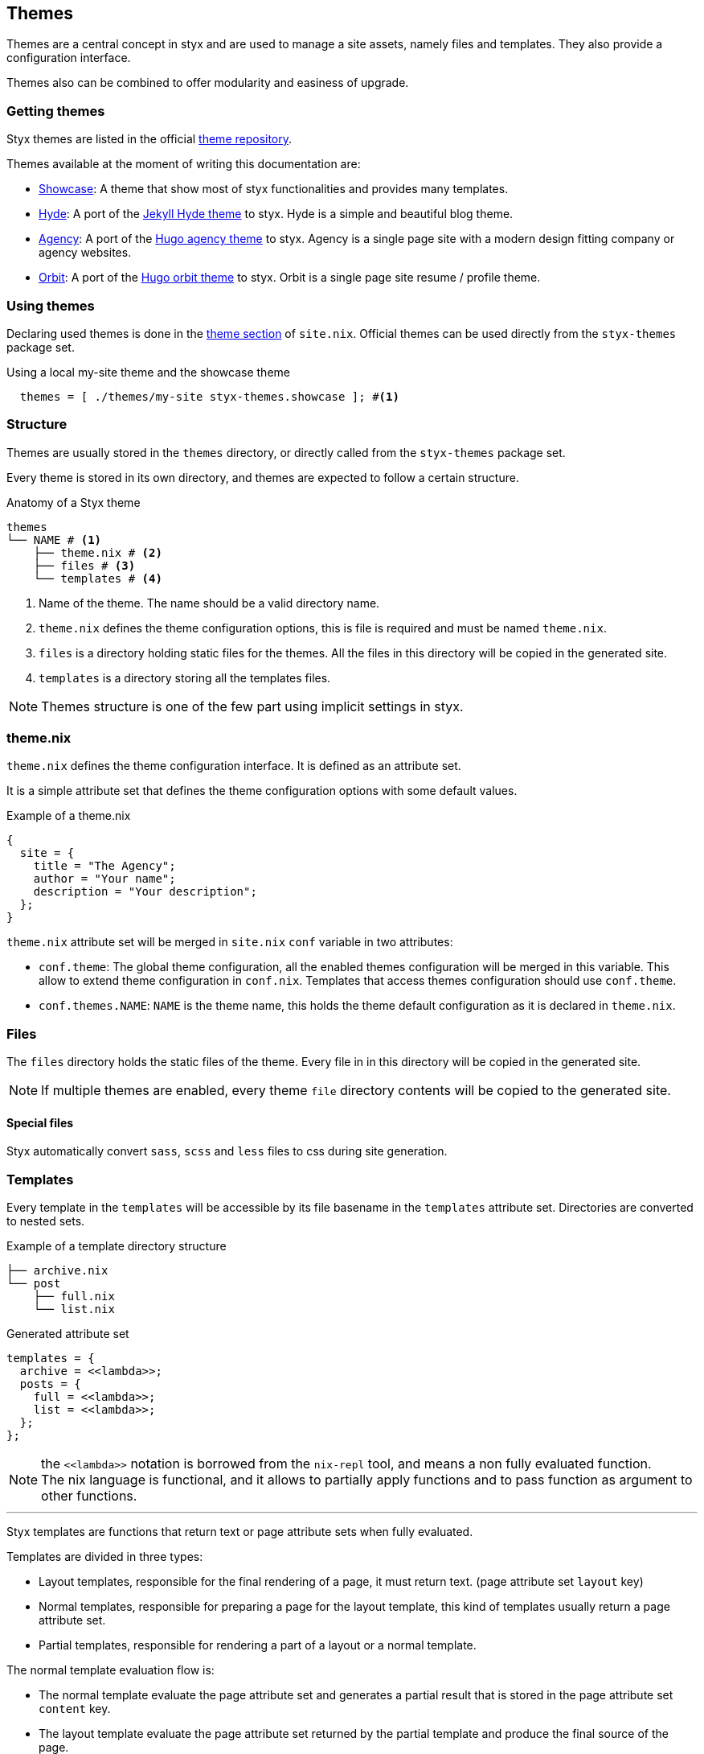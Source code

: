 [[Themes]]
== Themes

Themes are a central concept in styx and are used to manage a site assets, namely files and templates.
They also provide a configuration interface.

Themes also can be combined to offer modularity and easiness of upgrade.

=== Getting themes

Styx themes are listed in the official link:https://github.com/styx-static/themes[theme repository].

Themes available at the moment of writing this documentation are:

- link:https://github.com/styx-static/styx-theme-showcase[Showcase]: A theme that show most of styx functionalities and provides many templates.
- link:https://github.com/styx-static/styx-theme-hyde[Hyde]: A port of the link:https://github.com/poole/hyde[Jekyll Hyde theme] to styx. Hyde is a simple and beautiful blog theme.
- link:https://github.com/styx-static/styx-theme-agency[Agency]: A port of the link:http://themes.gohugo.io/agency/[Hugo agency theme] to styx. Agency is a single page site with a modern design fitting company or agency websites.
- link:https://github.com/styx-static/styx-theme-orbit[Orbit]: A port of the link:http://themes.gohugo.io/orbit/[Hugo orbit theme] to styx. Orbit is a single page site resume / profile theme.

=== Using themes

Declaring used themes is done in the <<site.nix-themes,theme section>> of `site.nix`.
Official themes can be used directly from the `styx-themes` package set.

[source, nix]
.Using a local my-site theme and the showcase theme
----
  themes = [ ./themes/my-site styx-themes.showcase ]; #<1>
----


=== Structure

Themes are usually stored in the `themes` directory, or directly called from the `styx-themes` package set.

Every theme is stored in its own directory, and themes are expected to follow a certain structure.

[source, shell]
.Anatomy of a Styx theme
-----
themes
└── NAME # <1>
    ├── theme.nix # <2>
    ├── files # <3>
    └── templates # <4>
-----

<1> Name of the theme. The name should be a valid directory name.
<2> `theme.nix` defines the theme configuration options, this is file is required and must be named `theme.nix`.
<3> `files` is a directory holding static files for the themes. All the files in this directory will be copied in the generated site.
<4> `templates` is a directory storing all the templates files.

NOTE: Themes structure is one of the few part using implicit settings in styx.

=== theme.nix

`theme.nix` defines the theme configuration interface. It is defined as an attribute set.

It is a simple attribute set that defines the theme configuration options with some default values.

[source, nix]
.Example of a theme.nix
----
{
  site = {
    title = "The Agency";
    author = "Your name";
    description = "Your description";
  };
}
----

====
`theme.nix` attribute set will be merged in `site.nix` `conf` variable in two attributes:

- `conf.theme`: The global theme configuration, all the enabled themes configuration will be merged in this variable. This allow to extend theme configuration in `conf.nix`.
Templates that access themes configuration should use `conf.theme`.
- `conf.themes.NAME`: `NAME` is the theme name, this holds the theme default configuration as it is declared in `theme.nix`.
====

=== Files

The `files` directory holds the static files of the theme. Every file in in this directory will be copied in the generated site.

NOTE: If multiple themes are enabled, every theme `file` directory contents will be copied to the generated site.

==== Special files

Styx automatically convert `sass`, `scss` and `less` files to css during site generation.


=== Templates

Every template in the `templates` will be accessible by its file basename in the `templates` attribute set.
Directories are converted to nested sets.

[source, shell]
.Example of a template directory structure
-----
├── archive.nix
└── post
    ├── full.nix
    └── list.nix
-----

[source, nix]
.Generated attribute set
-----
templates = {
  archive = <<lambda>>;
  posts = {
    full = <<lambda>>;
    list = <<lambda>>;
  };
};
-----

NOTE: the `\<<lambda>>` notation is borrowed from the `nix-repl` tool, and means a non fully evaluated function. +
The nix language is functional, and it allows to partially apply functions and to pass function as argument to other functions.

'''

Styx templates are functions that return text or page attribute sets when fully evaluated.

Templates are divided in three types:

- Layout templates, responsible for the final rendering of a page, it must return text. (page attribute set `layout` key)
- Normal templates, responsible for preparing a page for the layout template, this kind of templates usually return a page attribute set.
- Partial templates, responsible for rendering a part of a layout or a normal template. 

The normal template evaluation flow is:

- The normal template evaluate the page attribute set and generates a partial result that is stored in the page attribute set `content` key.
- The layout template evaluate the page attribute set returned by the partial template and produce the final source of the page.

==== Text handling basics

Most of the work in template is done by manipulating text.

This introduce the basics of text handling in the templates:

- single-line or multi-line text (leading spaces are stripped without changing relative line align), delimited by `''`.

+
[source, nix]
.Multi-line text
----
''
  Hello world!
  Hello Styx!
''
----

- single-line or multi-line text, delimited by `"`.

+
[source, nix]
.Single-line text
----
"Hello world!"
----

Nix expressions can be included in text in enclosed in `${...}`.

[source, nix]
.Expression antiquotation
----
let name = "world"; in
"Hello ${name}!"
----

==== Layout templates

The layout template is responsible for rendering the final source of the page. +
The layout template function usually takes a template environment, and a page attribute set with a `content` attribute.

In a HTML context, the layout template is usually responsible of the HTML code that is not directly related to the content, like the `head` tag contents.

[source, nix]
.Layout template example
----
env:
page:
''
  <html>
    ...
  <body>
    ...
    ${page.content}
    ...
  </body>
  </html>
''
----

TIP: Layout templates are just functions, in case the partial template return the full page source like in a rss feed case, it is possible to set the page `layout` to the `id` function. This will make the layout evaluation transparent and return the `template` result.


==== Normal templates

Normal templates are similar to the layout templates, with the only difference that their result will be evaluated by the layout template.
A normal template should set or update the `content` attribute of a page attribute set so the layout template can produce the final source.

Normal templates can also add other attributes to the page attribute to fit any special need.

[source, nix]
.Example of a partial template
----
{ templates, ... }:
page:
let
  content =
    ''
      <h1>${page.title}</h1>
    '';
in
  page // { inherit content; }
----

NOTE: In some cases, it is useful to have the partial template to return the final source of the page. +
By setting the page `layout` to the `id` function, it is possible to bypass the layout template and have the partial template result being the final source source of the page.

==== Partial templates

Partials templates are template that that are used in normal or layout templates.

Partial templates can take arguments and be used to with `mapTemplate` to apply a template to a list of content, or just used as includes.

==== Template environment

The template environment is the first parameter to every template function.

It is automatically set when the templates are loaded from a theme.

The default template environment consists in:

- `conf`: The configuration attribute set.
- `lib`: The library attribute set, it contains Styx and nixpkgs functions.
- `templates`: The templates attribute set.
- `data`: The data attribute set.
- `pages`: The pages attribute set.

NOTE: The template environment is set in `site.nix` and can be easily changed.

It is possible to set a specific template environment to a specific template by declaring it in the `customTemplateEnvironments` set.

[source, nix]
.Setting custom template environments
----
  customEnvironments = {
    layout = defaultEnvironment // { foo = "bar"; }; # <1>
  };
----

<1> The environment passed to the `layout` template is the default environment extended with a `foo` variable.


==== Template environment in templates

There are two ways of writing the `environment` in the template, as a set or as a deconstructed set.

[source, nix]
.Environment as a variable
----
environment: # <1>
page:
''
  ${environment.conf.siteTitle}
''
----

<1> `environment` is used as a set, and its key can be accessed with `.`.

[source, nix]
.Environment as a deconstructed set
----
{ conf, lib, ... }: # <1>
page: # <1>
''
  ${conf.siteTitle}
''
----

<1> environment is deconstructed in its keys values. The last `...` means all others keys and is required if the set contains more keys than the keys deconstructed.


==== Calling templates in templates

It is possible to call templates in a template by accessing to the `templates` attribute of the template environment.

[source, nix]
.Calling a template in a template
----
{ templates, ... }:
page:
''
  ${templates.foo}
''
----

NOTE: When templates are loaded, they will automatically receive the template environment as a parameter, this will partially evaluate the template function. This means that the template function will be become a single argument function (`page`).

WARNING: Trying to call the current template will trigger an infinite loop and make the site generation fail.

==== Applying templates to multiple contents

The `mapTemplate` function can be used to map a template to a list of contents.

[source, nix]
.Applying a template to multiple contents
----
{ templates, ... }:
page:
''
  ${mapTemplate templates.post.list page.posts}
''
----


=== Themes in site.nix

Themes are declared as a list in the `themes` variable.

[source, shell]
.Declaring used themes
-----
  themes = [ "default" ]; # <1>
-----

<1> The `themes` variable is a list of theme names, it is possible to set multiple themes. In that cases, themes at the head of the list have a higher priority.

Themes related files are automatically loaded in `site.nix` via the `lib.themes.loadTemplates` and `lib.themes.loadFiles` functions.

[source, shell]
.Loading theme related files
----
  templates = lib.themes.loadTemplates { # <1>
    inherit themes defaultEnvironment customEnvironments;
  };

  files = lib.themes.loadFiles themes; # <2>

  themes = [ styx-themes.showcase ];
----

<1> Load themes templates. See <<themes.loadFiles,loadFiles>> for details.
<2> Load themes files. See <<themes.loadTemplates,loadTemplates>> for details.


=== Combining Themes

In `site.nix`, themes are declared as a list. If multiple themes in the list provide the same file or template, the one from the first theme to declare it will be used.

This allows to "extends" themes without modifying them.

For example, to use the showcase theme but only change the `layout` template. It is possible to create a new theme, and copy the `layout.nix` template in the new theme `templates` directory and change only this file.

[source, bash]
.Creating a new foo theme
----
$ styx new theme foo --in themes # <1>
$ cp $(nix-build -A styx-themes.showcase '<nixpkgs>')/templates/layout.nix themes/foo/templates/layout.nix # <2>
----

<1> Create the theme directory.
<2> Copying `showcase` theme `layout.nix` to the `foo` theme.

After a new theme has been created, it must be declared in `site.nix` to be used.

[source, nix]
.Using foo and showcase themes in `site.nix`
----
  themes = [ ./themes/foo styx-themes.showcase ]; #<1>
----

<1> Using foo and showcase theme, with foo having a higher priority than default.

TIP: Combining themes is the recommended way to extend an existing theme as it make theme upgrades easier.

